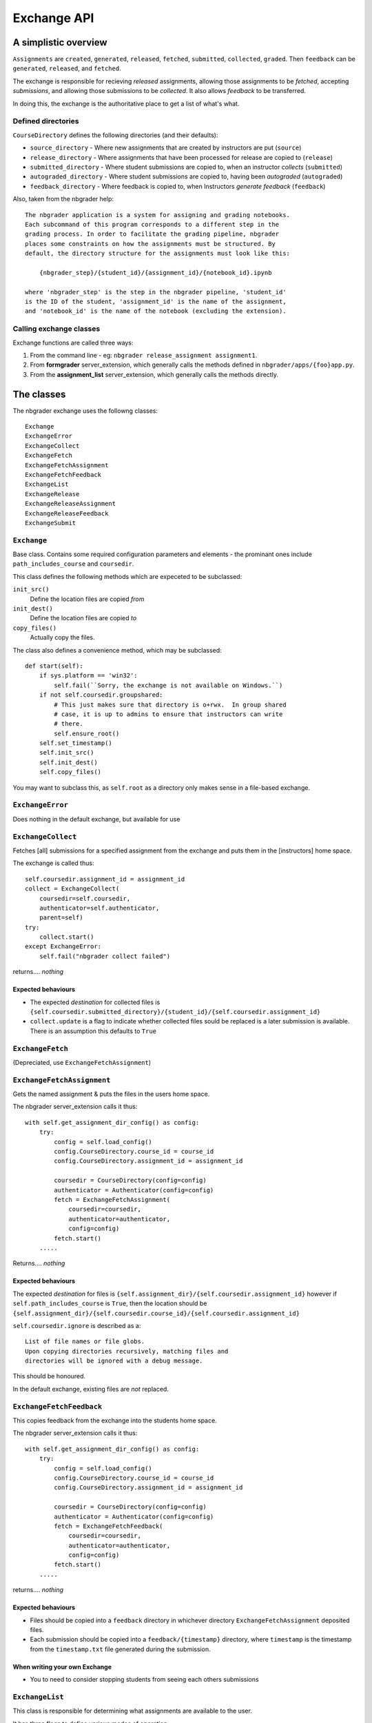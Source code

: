 Exchange API
============

A simplistic overview
---------------------

``Assignments`` are ``created``, ``generated``, ``released``, ``fetched``, ``submitted``, ``collected``, ``graded``. Then ``feedback`` can be ``generated``, ``released``, and ``fetched``.

The exchange is responsible for recieving *released* assignments, allowing those assignments to be *fetched*, accepting *submissions*, and allowing those submissions to be *collected*. It also allows *feedback* to be transferred.

In doing this, the exchange is the authoritative place to get a list of what's what.

Defined directories
~~~~~~~~~~~~~~~~~~~

``CourseDirectory`` defines the following directories (and their defaults):

- ``source_directory`` - Where new assignments that are created by instructors are put (``source``)
- ``release_directory`` - Where assignments that have been processed for release are copied to (``release``)
- ``submitted_directory`` - Where student submissions are copied to, when an instructor *collects* (``submitted``)
- ``autograded_directory`` - Where student submissions are copied to, having been *autograded* (``autograded``)
- ``feedback_directory`` - Where feedback is copied to, when Instructors *generate feedback* (``feedback``)

Also, taken from the nbgrader help::

    The nbgrader application is a system for assigning and grading notebooks.
    Each subcommand of this program corresponds to a different step in the
    grading process. In order to facilitate the grading pipeline, nbgrader
    places some constraints on how the assignments must be structured. By
    default, the directory structure for the assignments must look like this:
    
        {nbgrader_step}/{student_id}/{assignment_id}/{notebook_id}.ipynb
    
    where 'nbgrader_step' is the step in the nbgrader pipeline, 'student_id'
    is the ID of the student, 'assignment_id' is the name of the assignment,
    and 'notebook_id' is the name of the notebook (excluding the extension).

Calling exchange classes
~~~~~~~~~~~~~~~~~~~~~~~~

Exchange functions are called three ways:

1. From the command line - eg: ``nbgrader release_assignment assignment1``.
2. From **formgrader** server_extension, which generally calls the methods defined in ``nbgrader/apps/{foo}app.py``.
3. From the **assignment_list** server_extension, which generally calls the methods directly.

The classes
-----------

The nbgrader exchange uses the followng classes::

    Exchange
    ExchangeError
    ExchangeCollect
    ExchangeFetch
    ExchangeFetchAssignment
    ExchangeFetchFeedback
    ExchangeList
    ExchangeRelease
    ExchangeReleaseAssignment
    ExchangeReleaseFeedback
    ExchangeSubmit

``Exchange``
~~~~~~~~~~~~
Base class. Contains some required configuration parameters and elements - the prominant ones include ``path_includes_course`` and ``coursedir``.

This class defines the following methods which are expeceted to be subclassed:

``init_src()``
  Define the location files are copied *from*

``init_dest()``
  Define the location files are copied *to*

``copy_files()``
  Actually copy the files.

The class also defines a convenience method, which may be subclassed::

    def start(self):
        if sys.platform == 'win32':
            self.fail(``Sorry, the exchange is not available on Windows.``)
        if not self.coursedir.groupshared:
            # This just makes sure that directory is o+rwx.  In group shared
            # case, it is up to admins to ensure that instructors can write
            # there.
            self.ensure_root()
        self.set_timestamp()
        self.init_src()
        self.init_dest()
        self.copy_files()

You may want to subclass this, as ``self.root`` as a directory only makes sense in a file-based exchange.

``ExchangeError``
~~~~~~~~~~~~~~~~~

Does nothing in the default exchange, but available for use

``ExchangeCollect``
~~~~~~~~~~~~~~~~~~~

Fetches [all] submissions for a specified assignment from the exchange and puts them in the [instructors] home space.

The exchange is called thus::

        self.coursedir.assignment_id = assignment_id
        collect = ExchangeCollect(
            coursedir=self.coursedir,
            authenticator=self.authenticator,
            parent=self)
        try:
            collect.start()
        except ExchangeError:
            self.fail("nbgrader collect failed")

returns.... *nothing*

Expected behaviours
+++++++++++++++++++

- The expected *destination* for collected files is ``{self.coursedir.submitted_directory}/{student_id}/{self.coursedir.assignment_id}``
- ``collect.update`` is a flag to indicate whether collected files sould be replaced is a later submission is available. There is an assumption this defaults to ``True``

``ExchangeFetch``
~~~~~~~~~~~~~~~~~
(Depreciated, use ``ExchangeFetchAssignment``)

``ExchangeFetchAssignment``
~~~~~~~~~~~~~~~~~~~~~~~~~~~

Gets the named assignment & puts the files in the users home space.

The nbgrader server_extension calls it thus::

    with self.get_assignment_dir_config() as config:
        try:
            config = self.load_config()
            config.CourseDirectory.course_id = course_id
            config.CourseDirectory.assignment_id = assignment_id
            
            coursedir = CourseDirectory(config=config)
            authenticator = Authenticator(config=config)
            fetch = ExchangeFetchAssignment(
                coursedir=coursedir,
                authenticator=authenticator,
                config=config)
            fetch.start()
        .....

Returns.... *nothing*

Expected behaviours
+++++++++++++++++++

The expected *destination* for files is ``{self.assignment_dir}/{self.coursedir.assignment_id}`` however if ``self.path_includes_course`` is ``True``, then the location should be ``{self.assignment_dir}/{self.coursedir.course_id}/{self.coursedir.assignment_id}``

``self.coursedir.ignore`` is described as a::

    List of file names or file globs.
    Upon copying directories recursively, matching files and
    directories will be ignored with a debug message.

This should be honoured.

In the default exchange, existing files are *not* replaced.


``ExchangeFetchFeedback``
~~~~~~~~~~~~~~~~~~~~~~~~~

This copies feedback from the exchange into the students home space.

The nbgrader server_extension calls it thus::

    with self.get_assignment_dir_config() as config:
        try:
            config = self.load_config()
            config.CourseDirectory.course_id = course_id
            config.CourseDirectory.assignment_id = assignment_id

            coursedir = CourseDirectory(config=config)
            authenticator = Authenticator(config=config)
            fetch = ExchangeFetchFeedback(
                coursedir=coursedir,
                authenticator=authenticator,
                config=config)
            fetch.start()
        .....

returns.... *nothing*

Expected behaviours
+++++++++++++++++++

- Files should be copied into a ``feedback`` directory in whichever directory ``ExchangeFetchAssignment`` deposited files.
- Each submission should be copied into a ``feedback/{timestamp}`` directory, where ``timestamp`` is the timestamp from the ``timestamp.txt`` file generated during the submission.

When writing your own Exchange
++++++++++++++++++++++++++++++

- You to need to consider stopping students from seeing each others submissions

``ExchangeList``
~~~~~~~~~~~~~~~~

This class is responsible for determining what assignments are available to the user.

It has three flags to define various modes of operation:

``self.remove=True``
    If this flag is set, the assignment files (as defined below) are removed from the exchange.

``self.inbound=True`` or ``self.cached=True``
    These both refer to *submitted* assignments. The ``assignment_list`` plugin sets  ``config.ExchangeList.cached = True`` when it queries for submitted notebooks.

*neither*
    This is *released* (and thus *fetched*) assignments.


Note that ``CourseDirectory`` and ``Authenticator`` are defined when the server_sextension *assignment_list* calls the lister::

    with self.get_assignment_dir_config() as config:
        try:
            if course_id:
                config.CourseDirectory.course_id = course_id

            coursedir = CourseDirectory(config=config)
            authenticator = Authenticator(config=config)
            lister = ExchangeList(
                coursedir=coursedir,
                authenticator=authenticator,
                config=config)
            assignments = lister.start()
        ....

returns a List of Dicts - eg::

    [
        {'course_id': 'course_2', 'assignment_id': 'car c2', 'status': 'released', 'path': '/tmp/exchange/course_2/outbound/car c2', 'notebooks': [{'notebook_id': 'Assignment', 'path': '/tmp/exchange/course_2/outbound/car c2/Assignment.ipynb'}]},
        {'course_id': 'course_2', 'assignment_id': 'tree c2', 'status': 'released', 'path': '/tmp/exchange/course_2/outbound/tree c2', 'notebooks': [{'notebook_id': 'Assignment', 'path': '/tmp/exchange/course_2/outbound/tree c2/Assignment.ipynb'}]}
    ]

The format and structure of this data is discussed in `ExchangeList Date Return structure`_ below.

Note
++++

This gets called **TWICE** by the ``assignment_list`` server_extension - once for *released* assignments, and again for *submitted* assignments.

``ExchangeRelease``
~~~~~~~~~~~~~~~~~~~
(Depreciated, use ``ExchangeReleaseAssignment``)

``ExchangeReleaseAssignment``
~~~~~~~~~~~~~~~~~~~~~~~~~~~~~

This should copy the assignment from the *release* location (normally ``{self.coursedir.release_directory}/{self.coursedir.assignment_id}``) and copies it into the exchange service.

The class should check for the assignment existing (look in ``{self.coursedir.release_directory}/{self.coursedir.assignment_id}``) before actually copying

The exchange is called thus::

    release = ExchangeReleaseAssignment(
        coursedir=self.coursedir,
        authenticator=self.authenticator,
        parent=self)
    try:
        release.start()
    except ExchangeError:
        self.fail(``nbgrader release_assignment failed``)

returns.... *nothing*

``ExchangeReleaseFeedback``
~~~~~~~~~~~~~~~~~~~~~~~~~~~

This should copy all the feedback for the current assignment to the exchange.

Feedback is generated by the Instructor. From ``GenerateFeedbackApp``::

    Create HTML feedback for students after all the grading is finished.
    This takes a single parameter, which is the assignment ID, and then (by
    default) looks at the following directory structure:

        autograded/*/{assignment_id}/*.ipynb

    from which it generates feedback the the corresponding directories
    according to:

        feedback/{student_id}/{assignment_id}/{notebook_id}.html

The exchange is called thus::

    release_feedback = ExchangeReleaseFeedback(
        coursedir=self.coursedir,
        authenticator=self.authenticator,
        parent=self)
    try:
        release_feedback.start()
    except ExchangeError:
        self.fail("nbgrader release_feedback failed")

returns..... nothing

``ExchangeSubmit``
~~~~~~~~~~~~~~~~~~

This should copy the assignment from the user's work space, and make it available for instructors to *collect*.

The exchange is called thus::

    with self.get_assignment_dir_config() as config:
        try:
            config = self.load_config()
            config.CourseDirectory.course_id = course_id
            config.CourseDirectory.assignment_id = assignment_id
            coursedir = CourseDirectory(config=config)
            authenticator = Authenticator(config=config)
            submit = ExchangeSubmit(
                coursedir=coursedir,
                authenticator=authenticator,
                config=config)
            submit.start()
        .....

The *source* for files to be submitted needs to match that in ``ExchangeFetchAssignment``.

returns.... *nothing*

When writing your own Exchange
++++++++++++++++++++++++++++++

- You to need to consider stopping students from seeing each others submissions
- nbgrader functionality requires a file called ``timestamp.txt`` to be in the submission, containing the timestamp of that submission. The creation of this file is the responsibility of this class.
- Whilst nothing is done *as yet*, the default exchange checks the names of submitted notebooks, and logs differences.
- Submissions need to record ``student_id``, as well as ``course_id`` & ``assignment_id``
- The default exchange copies files to both an ``inbound`` and ``cache`` store. This may be significant considering ``ExchangeList``

ExchangeList Date Return structure
----------------------------------

As mentioned in the `ExchangeList`_ class documentation above, this data is returned as a List of Dicts.

The format of the Dicts vary depending on the type of assignments being listed.

Removed
~~~~~~~

Returns a list of assignments formatted as below (whether they are ``released`` or ``submitted``), but with the status set to ``removed``

Released & Submitted
~~~~~~~~~~~~~~~~~~~~

1. The first step is to loop through a list of assignments (lets call each one a ``path``) and get some basic data:

``released``

::

    {course_id: xxxx, assignment_id: yyyy}

``submitted``

::

    {course_id: xxxx, assignment_id: yyyy, student_id: aaaa, timestamp: ISO 8601}

2. We then add ``status`` and ``path`` information:

::

    if self.inbound or self.cached:
        info['status'] = 'submitted'
        info['path'] = path  # ie, where it is in the exchange
    elif os.path.exists(assignment_dir):
        info['status'] = 'fetched'
        info['path'] = os.path.abspath(assignment_dir)  # ie, where it in on the students home space.
    else:
        info['status'] = 'released'
        info['path'] = path # again, where it is in the exchange

    if self.remove:
        info['status'] = 'removed'
        # Note, no path - it's been deleted.

(``assignment_dir`` is the directory in the students home space, so needs to take into account ``self.path_includes_course``)

3. Next loop through all the *notebooks* in the ``path``, and get some basic data::

    nb_info = {'notebook_id': /name, less extension/, 'path': /path_to_file/}

4. If the notebook is ``info['status'] != 'submitted'``:
    that's all the data we have::
  
        info['notebooks'].append(nb_info)

    else, add *feedback* details for *this* notebook::

        nb_info['has_local_feedback'] = _has_local_feedback()
        nb_info['has_exchange_feedback'] = _has_exchange_feedback()
        if nb_info['has_local_feedback']:
            nb_info['local_feedback_path'] = _local_feedback_path()
        if nb_info['has_local_feedback'] and nb_info['has_exchange_feedback']:
            nb_info['feedback_updated'] = _exchange_feedback_checksum() != _local_feedback_checksum()
        info['notebooks'].append(nb_info)

5. Having looped through all notebooks
    If ``info['status'] == 'submitted'``, add feedback notes to the top-level assignment record::

        info['has_local_feedback'] = _any_local_feedback()
        info['has_exchange_feedback'] = _any_exchange_feedback()
        info['feedback_updated'] = _any_feedback_updated()
        if info['has_local_feedback']:
            info['local_feedback_path'] = os.path.join(
                assignment_dir, 'feedback', info['timestamp'])
        else:
            info['local_feedback_path'] = None